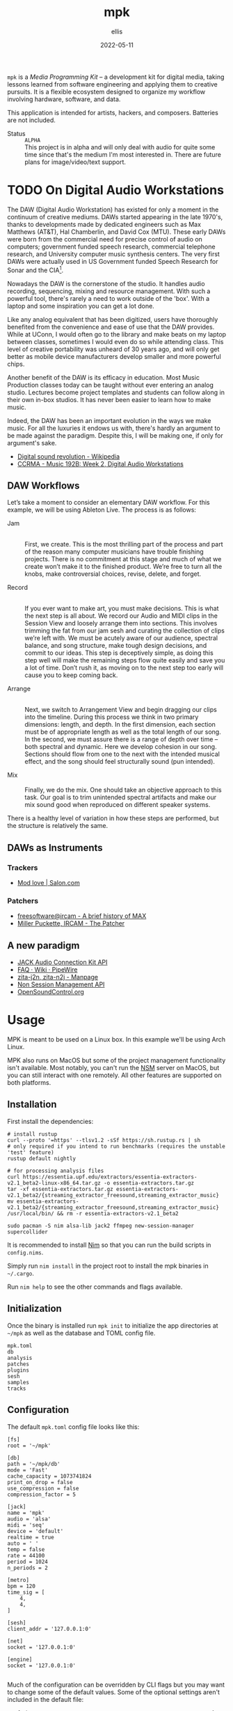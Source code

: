 #+TITLE: mpk
#+DATE: 2022-05-11
#+AUTHOR: ellis
#+EMAIL: ellis@rwest.io
#+DESCRIPTION: Media Programming Kit
#+OPTIONS: ^:{} e:t f:t timestamp:t toc:nil
=mpk= is a /Media Programming Kit/ -- a development kit for digital
media, taking lessons learned from software engineering and applying
them to creative pursuits. It is a flexible ecosystem designed to
organize my workflow involving hardware, software, and data.

This application is intended for artists, hackers, and
composers. Batteries are not included.

- Status :: =ALPHA= \\
  This project is in alpha and will only deal with audio for quite
  some time since that's the medium I'm most interested in. There are
  future plans for image/video/text support.

#+TOC: headlines 2

* TODO On Digital Audio Workstations
  The DAW (Digital Audio Workstation) has existed for only a moment in
  the continuum of creative mediums. DAWs started appearing in the
  late 1970's, thanks to developments made by dedicated engineers such
  as Max Matthews (AT&T), Hal Chamberlin, and David Cox (MTU). These
  early DAWs were born from the commercial need for precise control of
  audio on computers; government funded speech research, commercial
  telephone research, and University computer music synthesis
  centers. The very first DAWs were actually used in US Government
  funded Speech Research for Sonar and the CIA[fn:2].

  Nowadays the DAW is the cornerstone of the studio. It handles audio
  recording, sequencing, mixing and resource management. With such a
  powerful tool, there's rarely a need to work outside of the
  'box'. With a laptop and some inspiration you can get a lot done.

  Like any analog equivalent that has been digitized, users have
  thoroughly benefited from the convenience and ease of use that the
  DAW provides. While at UConn, I would often go to the library and
  make beats on my laptop between classes, sometimes I would even do
  so while attending class. This level of creative portability was
  unheard of 30 years ago, and will only get better as mobile device
  manufacturers develop smaller and more powerful chips.

  Another benefit of the DAW is its efficacy in education. Most Music
  Production classes today can be taught without ever entering an
  analog studio. Lectures become project templates and students can
  follow along in their own in-box studios. It has never been easier
  to learn how to make music.

  Indeed, the DAW has been an important evolution in the ways we make
  music. For all the luxuries it endows us with, there's hardly an
  argument to be made against the paradigm. Despite this, I will be
  making one, if only for argument's sake.

  - [[https://en.wikipedia.org/wiki/Digital_sound_revolution][Digital sound revolution - Wikipedia]]
  - [[https://ccrma.stanford.edu/courses/192b/ProTools-Logic%20Lec.pdf][CCRMA - Music 192B: Week 2, Digital Audio Workstations]]

[fn:2] [[http://www.mtu.com/support/mtudawevolution.htm][Digital Audio Workstation - The Evolution]]

** DAW Workflows

Let’s take a moment to consider an elementary DAW workflow. For this
example, we will be using Ableton Live. The process is as follows:

- Jam :: \\
  First, we create. This is the most thrilling part of the process and
  part of the reason many computer musicians have trouble finishing
  projects. There is no commitment at this stage and much of what we
  create won’t make it to the finished product. We’re free to turn all
  the knobs, make controversial choices, revise, delete, and forget.

- Record :: \\
  If you ever want to make art, you must make decisions. This is what
  the next step is all about. We record our Audio and MIDI clips in
  the Session View and loosely arrange them into sections. This
  involves trimming the fat from our jam sesh and curating the
  collection of clips we’re left with. We must be acutely aware of our
  audience, spectral balance, and song structure, make tough design
  decisions, and commit to our ideas. This step is deceptively simple,
  as doing this step well will make the remaining steps flow quite
  easily and save you a lot of time. Don’t rush it, as moving on to
  the next step too early will cause you to keep coming back.

- Arrange :: \\
  Next, we switch to Arrangement View and begin dragging our clips
  into the timeline. During this process we think in two primary
  dimensions: length, and depth. In the first dimension, each section
  must be of appropriate length as well as the total length of our
  song. In the second, we must assure there is a range of depth over
  time – both spectral and dynamic. Here we develop cohesion in our
  song. Sections should flow from one to the next with the intended
  musical effect, and the song should feel structurally sound (pun
  intended).
 
- Mix :: \\
  Finally, we do the mix. One should take an objective approach to
  this task. Our goal is to trim unintended spectral artifacts and
  make our mix sound good when reproduced on different speaker
  systems.
 
There is a healthy level of variation in how these steps are
performed, but the structure is relatively the same.

** DAWs as Instruments
*** Trackers
  - [[https://www.salon.com/1999/04/29/mod_trackers/][Mod love | Salon.com]]
*** Patchers
  - [[https://web.archive.org/web/20090603230029/http://freesoftware.ircam.fr/article.php3?id_article=5][freesoftware@ircam - A brief history of MAX]]
  - [[http://msp.ucsd.edu/Publications/icmc88.pdf][Miller Puckette, IRCAM - The Patcher]]

** A new paradigm
  - [[https://jackaudio.org/api/][JACK Audio Connection Kit API]]
  - [[https://gitlab.freedesktop.org/pipewire/pipewire/-/wikis/FAQ][FAQ · Wiki · PipeWire]]
  - [[http://manpages.ubuntu.com/manpages/bionic/man1/zita-njbridge.1.html][zita-j2n, zita-n2j - Manpage]]
  - [[http://non.tuxfamily.org/nsm/API.html][Non Session Management API]]
  - [[https://ccrma.stanford.edu/groups/osc/index.html][OpenSoundControl.org]]
* Usage
MPK is meant to be used on a Linux box. In this example we'll be using
Arch Linux.

MPK also runs on MacOS but some of the project management
functionality isn't available. Most notably, you can't run the [[https://new-session-manager.jackaudio.org][NSM]]
server on MacOS, but you can still interact with one remotely. All
other features are supported on both platforms.
** Installation
First install the dependencies:
#+begin_src shell
  # install rustup
  curl --proto '=https' --tlsv1.2 -sSf https://sh.rustup.rs | sh
  # only required if you intend to run benchmarks (requires the unstable 'test' feature)
  rustup default nightly

  # for processing analysis files
  curl https://essentia.upf.edu/extractors/essentia-extractors-v2.1_beta2-linux-x86_64.tar.gz -o essentia-extractors.tar.gz
  tar -xf essentia-extractors.tar.gz essentia-extractors-v2.1_beta2/{streaming_extractor_freesound,streaming_extractor_music}
  mv essentia-extractors-v2.1_beta2/{streaming_extractor_freesound,streaming_extractor_music} /usr/local/bin/ && rm -r essentia-extractors-v2.1_beta2

  sudo pacman -S nim alsa-lib jack2 ffmpeg new-session-manager supercollider
#+end_src


It is recommended to install [[https://nim-lang.org/][Nim]] so that you can run the build scripts
in =config.nims=.

Simply run =nim install= in the project root to install the mpk
binaries in =~/.cargo=.

Run =nim help= to see the other commands and flags available.

** Initialization
Once the binary is installed run =mpk init= to initialize the app
directories at =~/mpk= as well as the database and TOML config file.

#+begin_src shell :exports results :results code
ls ~/mpk
#+end_src
#+RESULTS:
#+begin_src shell
mpk.toml
db
analysis
patches
plugins
sesh
samples
tracks
#+end_src
** Configuration
The default =mpk.toml= config file looks like this:
#+begin_src conf-toml
[fs]
root = '~/mpk'

[db]
path = '~/mpk/db'
mode = 'Fast'
cache_capacity = 1073741824
print_on_drop = false
use_compression = false
compression_factor = 5

[jack]
name = 'mpk'
audio = 'alsa'
midi = 'seq'
device = 'default'
realtime = true
auto = ' '
temp = false
rate = 44100
period = 1024
n_periods = 2

[metro]
bpm = 120
time_sig = [
    4,
    4,
]

[sesh]
client_addr = '127.0.0.1:0'

[net]
socket = '127.0.0.1:0'

[engine]
socket = '127.0.0.1:0'

#+end_src
Much of the configuration can be overridden by CLI flags but you may
want to change some of the default values. Some of the optional
settings aren't included in the default file:
- fs.{=ext_samples=, =ext_tracks=, =ext_projects=, =ext_plugins=, =ext_patches=}
- =extractor.path=
- =metro.tic=
- =metro.toc=
- net.{=freesound=, =musicbrainz=, =youtube=, =spotify=}
* Dev Dependencies
=*= := /use your OS package manager (apt, brew, pacman, etc)/
- [[https://www.rust-lang.org/tools/install][Rust]] :: install with [[https://rustup.rs/][rustup.rs]]
- C Compiler :: [[https://gcc.gnu.org/][GCC]] or [[https://llvm.org/][LLVM]] *
- [[https://nim-lang.org/][Nim]] :: *
  - used as a build tool via [[https://nim-lang.org/docs/nims.html][NimScript]].
- [[https://jackaudio.org/][JACK]] :: *
- [[https://new-session-manager.jackaudio.org][NSM]] :: *
- [[https://valgrind.org/][Valgrind]] :: *
  - used to detect issues with FFI memory management.
